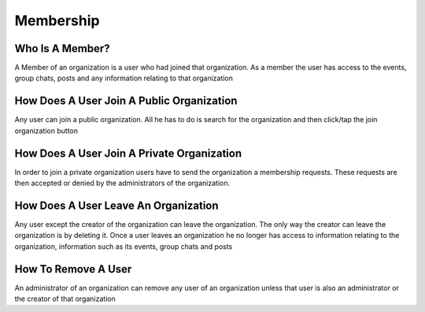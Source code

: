 Membership
==========


Who Is A Member?
----------------

A Member of an organization is a user who had joined that organization. As a member the user has access to the events, group chats, posts and any information relating to that organization

How Does A User Join A Public Organization
------------------------------------------

Any user can join a public organization. All he has to do is search for the organization and then click/tap the join organization button

How Does A User Join A Private Organization
-------------------------------------------

In order to join a private organization users have to send the organization a membership requests. These requests are then accepted or denied by the administrators of the organization.

How Does A User Leave An Organization
-------------------------------------

Any user except the creator of the organization can leave the organization. The only way the creator can leave the organization is by deleting it.
Once a user leaves an organization he no longer has access to information relating to the organization, information such as its events, group chats and posts



How To Remove A User
--------------------

An administrator of an organization can remove any user of an organization unless that user is also an administrator or the creator of that organization
